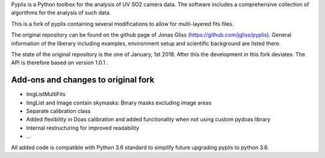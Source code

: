 Pyplis is a Python toolbox for the analysis of UV SO2 camera data. The software includes a comprehensive collection of algorithms for the analysis of such data.

This is a fork of pyplis containing several modifications to allow for multi-layered fits files.

The original repository can be found on the github page of Jonas Gliss (https://github.com/jgliss/pyplis).
General information of the liberary including examples, environment setup and scientific background are listed there.

The state of the original repository is the one of January, 1st 2018. After this the development in this fork deviates.
The API is therefore based on version 1.0.1 .

Add-ons and changes to original fork
===================
- ImgListMultiFits
- ImgList and Image contain skymasks: Binary masks excluding image areas
- Separate calibration class
- Added flexibility in Doas calibration and added functionality when not using custom pydoas library
- Internal restructuring for improved readability
- ...


All added code is compatible with Python 3.6 standard to simplify future upgrading pyplis to python 3.6.
